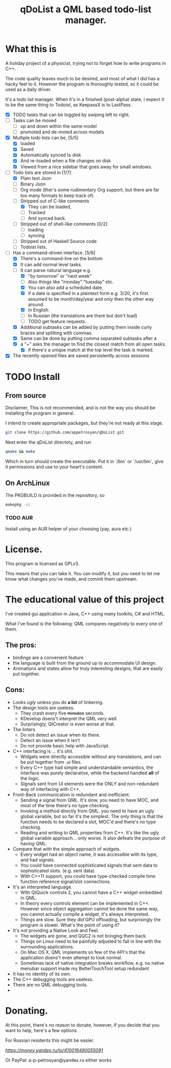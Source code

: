 #+TITLE: qDoList a QML based todo-list manager. 
* What this is

A holiday project of a physicist, trying not to forget how to write programs in C++. 

The code quality leaves much to be desired, and most of what I did has a hacky feel to it. However the program is thoroughly tested, so it could be used as a daily driver. 

It's a todo list manager. When it's in a finished (post-alpha) state, I expect it to be the same thing to Todoist, as KeepassX is to LastPass.

 - [X] TODO tasks that can be toggled by swiping left to right. 
 - [ ] Tasks can be moved
   - [ ] up and down within the same model
   - [ ] promoted and de-moted across models
 - [X] Multiple todo lists can be, [5/5]
   - [X] loaded
   - [X] Saved
   - [X] Automatically synced to disk
   - [X] And re-loaded when a file changes on disk
   - [X] Viewed from a nice sidebar that goes away for small windows.
 - [-] Todo lists are stored in [1/7]
   - [X] Plain text Json
   - [ ] Binary Json
   - [-] Org mode (ther's some rudimentary Org support, but there are far too many formats to keep track of)
   - [-] Stripped out of C-like comments
     - [X] They can be loaded,
     - [ ] Tracked
     - [ ] And synced back.
   - [ ] Stripped out of shell-like comments [0/2]
     - [ ] loading
     - [ ] syncing
   - [ ] Stripped out of Haskell Source code
   - [ ] Todoist lists.
 - [-] Has a command-driven interface. [5/6]
   - [X] There's a command-line on the bottom
   - [X] It can add normal level tasks.
   - [-] It can parse natural language e.g.
     - [X] "by tomorrow" or "next week"
     - [ ] Also things like "monday" "tuesday" etc. 
     - [X] You can also add a scheduled date,
     - [X] if a date is specified in a plaintext form e.g. 3/20, it's first assumed to be month/day/year and only then the other way around. 
     - [X] In English
     - [-] In Russian (the translations are there but don't load)
     - [ ] TODO get feature requests. 
   - [X] Additional subtasks can be added by putting them inside curly braces and splitting with commas.
   - [X] Same can be done by putting comma separated subtasks after a 
   - [X] a "+" asks the manager to find the closest match from all open tasks.
     - [X] if there's a unique match at the top level the task is marked. 
 - [X] The recently opened files are saved persistently across sessions
* TODO Install
** From source
Disclaimer, This is not recommended, and is not the way you should be installing the program in general. 

I intend to create appropriate packages, but they're not ready at this stage. 

#+begin_src bash 
git clone https://github.com/appetrosyan/qDoList.git
#+end_src

Next enter the qDoList directoty, and run 

#+begin_src bash
qmake && make 
#+end_src

Which in turn should create the executable. Put it in `/bin` or `/usr/bin`, give it permissions and use to your heart's content. 
** On ArchLinux 
The PKGBUILD is provided in the repository, so 

#+begin_src bash
makepkg -si
#+end_src
*** TODO AUR 
Install using an AUR helper of your choosing (yay, aura etc.)
* License. 

This program is licensed as GPLv3. 

This means that you can take it. You can modify it, but you need to let me know what changes you've made, and commit them upstream. 

* The educational value of this project

I've created gui application in Java, C++ using many toolkits, C# and HTML. 

What I've found is the following: QML compares negatively to every one of them. 

** The pros: 
- bindings are a convenient feature
- the language is built from the ground up to accommodate UI design.
- Animations and states allow for truly interesting designs, that are easily put together.

** Cons: 
- Looks /ugly/ unless you do *a lot* of tinkering. 
- The design tools are useless.
  - They crash every five +minutes+ seconds.
  - KDevelop doens't interpret the QML very well.
  - Surprisingly, QtCreator is even worse at that.
- The linters
  - Do not detect an issue when its there.
  - Detect an issue when it isn't
  - Do not provide basic help with JavaScript.
- C++ interfacing is ... it's shit.
  - Widgets were directly accessible without any translations, and can be put together from .ui files.
  - Every C++ type had simple and understandable semantics, the interface was purely declarative, while the backend handled *all* of the logic.
  - SIgnals sent from UI elements were the ONLY and non-redundant way of interfacing with C++.
- Front-Back communication is redundant and inefficient.
  - Sending a signal from QML. It's slow, you need to have MOC, and most of the time there's no type checking.
  - Invoking a method directly from QML. you need to have an ugly global variable, but so far it's the simplest. The only thing is that the function needs to be declared a slot, MOC'd and there's no type checking.
  - Reading and writing to QML properties from C++. It's like the ugly global variable approach... only worse. It also defeats the purpose of having QML.

- Compare that with the simple approach of widgets.
  - Every widget had an object name, it was accessible with its type, and had signals.
  - You could have connected sophisticated signals that sent data to sophisticated slots. (e.g. sent data)
  - With C++11 support, you could have type-checked compile time function reference signal/slot connections.

- It's an interpreted language.
  - With QtQuick controls 2, you cannot have a C++ widget embedded in QML.
  - In theory every controls element can be implemented in C++. However since object aggregation cannot be done the same way, you cannot actually compile a widget, it's always interpreted.
  - Things are slow. Sure they did GPU offloading, but surprisingly the program is slower. What's the point of using it?
- It's not providing a Native Look and Feel.
  - The widgets are gone, and QQC2 is not bringing them back.
  - Things on Linux need to be painfully adjusted to fall in line with the surrounding applications.
  - On Mac OS X, QML implements so few of the API's that the application doens't even attempt to look normal.
  - Sometimes lack of native integration breaks workflow, e.g. no native menubar support made my BetterTouchTool setup redundant
- It has no identity of its own.
- The C++ debugging tools are useless.
- There are no QML debugging tools.
- 




 
* Donating. 

At this point, there's no reason to donate, however, if you decide that you want to help, here's a few options. 

For Russian residents this might be easier.  

[[Yandex.Wallet][https://money.yandex.ru/to/410016490055091]]

Or PayPal: a-p-petrosyan@yandex.ru either works

